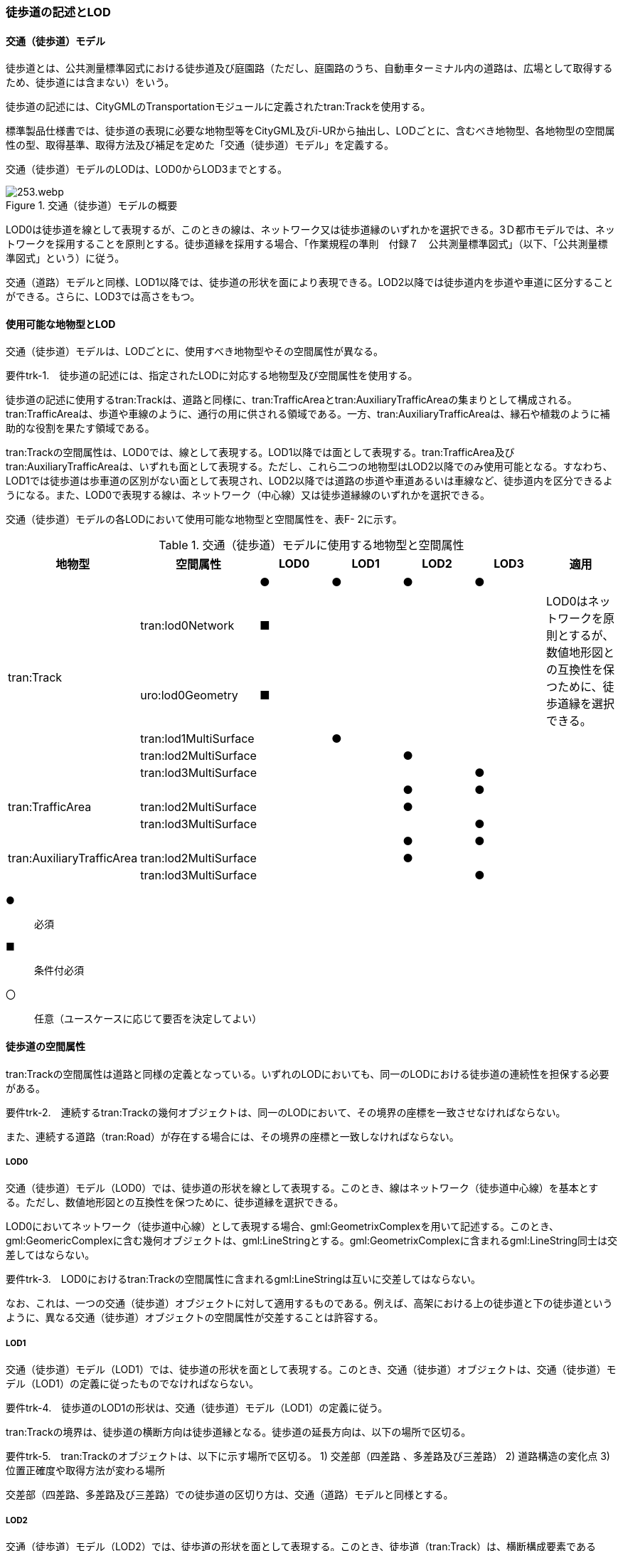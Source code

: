 [[tocF_02]]
=== 徒歩道の記述とLOD


==== 交通（徒歩道）モデル

徒歩道とは、公共測量標準図式における徒歩道及び庭園路（ただし、庭園路のうち、自動車ターミナル内の道路は、広場として取得するため、徒歩道には含まない）をいう。

徒歩道の記述には、CityGMLのTransportationモジュールに定義されたtran:Trackを使用する。

標準製品仕様書では、徒歩道の表現に必要な地物型等をCityGML及びi-URから抽出し、LODごとに、含むべき地物型、各地物型の空間属性の型、取得基準、取得方法及び補足を定めた「交通（徒歩道）モデル」を定義する。

交通（徒歩道）モデルのLODは、LOD0からLOD3までとする。

.交通（徒歩道）モデルの概要
image::images/253.webp.png[]

LOD0は徒歩道を線として表現するが、このときの線は、ネットワーク又は徒歩道縁のいずれかを選択できる。3Ｄ都市モデルでは、ネットワークを採用することを原則とする。徒歩道縁を採用する場合、「作業規程の準則　付録７　公共測量標準図式」（以下、「公共測量標準図式」という）に従う。

交通（道路）モデルと同様、LOD1以降では、徒歩道の形状を面により表現できる。LOD2以降では徒歩道内を歩道や車道に区分することができる。さらに、LOD3では高さをもつ。


==== 使用可能な地物型とLOD

交通（徒歩道）モデルは、LODごとに、使用すべき地物型やその空間属性が異なる。

****
要件trk-1.　徒歩道の記述には、指定されたLODに対応する地物型及び空間属性を使用する。
****

徒歩道の記述に使用するtran:Trackは、道路と同様に、tran:TrafficAreaとtran:AuxiliaryTrafficAreaの集まりとして構成される。tran:TrafficAreaは、歩道や車線のように、通行の用に供される領域である。一方、tran:AuxiliaryTrafficAreaは、縁石や植栽のように補助的な役割を果たす領域である。

tran:Trackの空間属性は、LOD0では、線として表現する。LOD1以降では面として表現する。tran:TrafficArea及びtran:AuxiliaryTrafficAreaは、いずれも面として表現する。ただし、これら二つの地物型はLOD2以降でのみ使用可能となる。すなわち、LOD1では徒歩道は歩車道の区別がない面として表現され、LOD2以降では道路の歩道や車道あるいは車線など、徒歩道内を区分できるようになる。また、LOD0で表現する線は、ネットワーク（中心線）又は徒歩道縁線のいずれかを選択できる。

交通（徒歩道）モデルの各LODにおいて使用可能な地物型と空間属性を、表F- 2に示す。

[cols=7]
.交通（徒歩道）モデルに使用する地物型と空間属性
|===
^h| 地物型 ^h| 空間属性 ^h| LOD0 ^h| LOD1 ^h| LOD2 ^h| LOD3 ^h| 適用
.6+| tran:Track | |  ● |  ● |  ● |  ● |
| tran:lod0Network |  ■ | | | .2+| LOD0はネットワークを原則とするが、数値地形図との互換性を保つために、徒歩道縁を選択できる。
| uro:lod0Geometry |  ■ | | |
| tran:lod1MultiSurface | |  ● | | |
| tran:lod2MultiSurface | | |  ● | |
| tran:lod3MultiSurface | | | |  ● |
.3+| tran:TrafficArea | | | |  ● |  ● |
| tran:lod2MultiSurface | | |  ● | |
| tran:lod3MultiSurface | | | |  ● |
.3+| tran:AuxiliaryTrafficArea | | | |  ● |  ● |
| tran:lod2MultiSurface | | |  ● | |
| tran:lod3MultiSurface | | | |  ● |

|===

[%key]
●:: 必須
■:: 条件付必須
〇:: 任意（ユースケースに応じて要否を決定してよい）


==== 徒歩道の空間属性

tran:Trackの空間属性は道路と同様の定義となっている。いずれのLODにおいても、同一のLODにおける徒歩道の連続性を担保する必要がある。

****
要件trk-2.　連続するtran:Trackの幾何オブジェクトは、同一のLODにおいて、その境界の座標を一致させなければならない。

また、連続する道路（tran:Road）が存在する場合には、その境界の座標と一致しなければならない。
****

===== LOD0

交通（徒歩道）モデル（LOD0）では、徒歩道の形状を線として表現する。このとき、線はネットワーク（徒歩道中心線）を基本とする。ただし、数値地形図との互換性を保つために、徒歩道縁を選択できる。

LOD0においてネットワーク（徒歩道中心線）として表現する場合、gml:GeometrixComplexを用いて記述する。このとき、gml:GeomericComplexに含む幾何オブジェクトは、gml:LineStringとする。gml:GeometrixComplexに含まれるgml:LineString同士は交差してはならない。

****
要件trk-3.　LOD0におけるtran:Trackの空間属性に含まれるgml:LineStringは互いに交差してはならない。
****

なお、これは、一つの交通（徒歩道）オブジェクトに対して適用するものである。例えば、高架における上の徒歩道と下の徒歩道というように、異なる交通（徒歩道）オブジェクトの空間属性が交差することは許容する。

===== LOD1

交通（徒歩道）モデル（LOD1）では、徒歩道の形状を面として表現する。このとき、交通（徒歩道）オブジェクトは、交通（徒歩道）モデル（LOD1）の定義に従ったものでなければならない。

****
要件trk-4.　徒歩道のLOD1の形状は、交通（徒歩道）モデル（LOD1）の定義に従う。
****

tran:Trackの境界は、徒歩道の横断方向は徒歩道縁となる。徒歩道の延長方向は、以下の場所で区切る。

****
要件trk-5.　tran:Trackのオブジェクトは、以下に示す場所で区切る。 1) 交差部（四差路 、多差路及び三差路） 2) 道路構造の変化点 3) 位置正確度や取得方法が変わる場所
****

交差部（四差路、多差路及び三差路）での徒歩道の区切り方は、交通（道路）モデルと同様とする。

===== LOD2

交通（徒歩道）モデル（LOD2）では、徒歩道の形状を面として表現する。このとき、徒歩道（tran:Track）は、横断構成要素であるtran:TrafficAreaとtran:AuxiliaryTrafficAreaに分解される。すなわち、tran:Trackの空間属性は、これを構成するtran:TrafficAreaとtran:AuxiliaryTrafficAreaの空間属性の集まりとなる。

****
要件trk-6.　LOD2におけるtran:Trackの空間属性は、これを構成するtran:TrafficArea及びtran:AuxiliaryTrafficAreaの空間属性の集まりと一致しなければならない。
****

このとき、交通（徒歩道）オブジェクトは、交通（徒歩道）モデル（LOD2）の定義に従ったものでなければならない。

****
要件trk-7.　徒歩道のLOD2の形状は、交通（徒歩道）モデル（LOD2）の定義に従う。
****

===== LOD3

交通（徒歩道）モデル（LOD3）では、徒歩道の形状を面として表現する。このとき、徒歩道（tran:Track）は、横断構成要素であるtran:TrafficAreaとtran:AuxiliaryTrafficAreaに分解される。すなわち、tran:Trackの空間属性は、これを構成するtran:TrafficAreaとtran:AuxiliaryTrafficAreaの空間属性の集まりとなる。

****
要件trk-8.　LOD3におけるtran:Trackの空間属性は、これを構成するtran:TrafficArea及びtran:AuxiliaryTrafficAreaの空間属性の集まりと一致しなければならない。
****

このとき、交通（徒歩道）オブジェクトは、交通（徒歩道）モデル（LOD3）の定義に従ったものでなければならない。

****
要件trk-9.　徒歩道のLOD3の形状は、交通（徒歩道）モデル（LOD3）の定義に従う。
****


==== 徒歩道の主題属性

徒歩道の主題属性には、あらかじめCityGML又はGMLにおいて定義された属性（接頭辞tran、gml）と、i-URにより拡張された属性（接頭辞uro）がある。CityGMLで定義された属性は、道路の機能など、基本的な情報となる。i-URにより拡張された属性には、徒歩道に関する情報を格納するための属性（uro:TrackAttribute）、数値地形図との互換性を保つための情報を格納するための属性（uro:DmAttribute）、さらに、作成したデータの品質に関する情報を格納するための属性（uro:DataQualityAttribute）がある。

===== データ品質属性（uro:DataQualityAttribute）

3D都市モデルでは、データ集合全体としての品質はメタデータに記録する。しかしながら、メタデータでは、個々のデータに対して位置正確度や適用したLOD等の品質を記述することが困難である。

そこで、標準製品仕様書では、個々のデータに対してデータ品質に関する情報を記述するための属性として、「データ品質属性」（uro:DataQualityAttribute）を定義している。データ品質属性は、属性としてデータ作成に使用した原典資料の地図情報レベル、その他原典資料の諸元及び精緻化したLODをもつ。

3D都市モデルに含まれる全ての交通（徒歩道）オブジェクトは、このデータ品質属性を必ず作成しなければならない。ただし、徒歩道（tran::Track）に対してデータ品質属性を付与することはできるが、これを構成する交通領域（tran:TrafficArea）や交通補助領域（tran:AuxiliaryTrafficArea）にデータ品質属性を付与することはできない。

